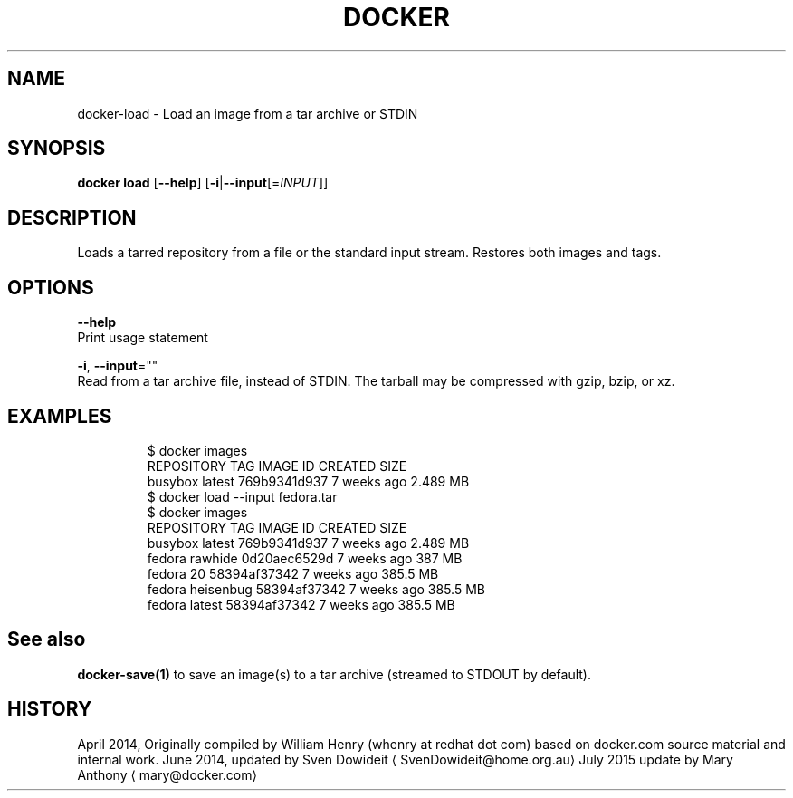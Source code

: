 .TH "DOCKER" "1" " Docker User Manuals" "Docker Community" "JUNE 2014"  ""


.SH NAME
.PP
docker\-load \- Load an image from a tar archive or STDIN


.SH SYNOPSIS
.PP
\fBdocker load\fP
[\fB\-\-help\fP]
[\fB\-i\fP|\fB\-\-input\fP[=\fIINPUT\fP]]


.SH DESCRIPTION
.PP
Loads a tarred repository from a file or the standard input stream.
Restores both images and tags.


.SH OPTIONS
.PP
\fB\-\-help\fP
  Print usage statement

.PP
\fB\-i\fP, \fB\-\-input\fP=""
   Read from a tar archive file, instead of STDIN. The tarball may be compressed with gzip, bzip, or xz.


.SH EXAMPLES
.PP
.RS

.nf
$ docker images
REPOSITORY          TAG                 IMAGE ID            CREATED             SIZE
busybox             latest              769b9341d937        7 weeks ago         2.489 MB
$ docker load \-\-input fedora.tar
$ docker images
REPOSITORY          TAG                 IMAGE ID            CREATED             SIZE
busybox             latest              769b9341d937        7 weeks ago         2.489 MB
fedora              rawhide             0d20aec6529d        7 weeks ago         387 MB
fedora              20                  58394af37342        7 weeks ago         385.5 MB
fedora              heisenbug           58394af37342        7 weeks ago         385.5 MB
fedora              latest              58394af37342        7 weeks ago         385.5 MB

.fi
.RE


.SH See also
.PP
\fBdocker\-save(1)\fP to save an image(s) to a tar archive (streamed to STDOUT by default).


.SH HISTORY
.PP
April 2014, Originally compiled by William Henry (whenry at redhat dot com)
based on docker.com source material and internal work.
June 2014, updated by Sven Dowideit 
\[la]SvenDowideit@home.org.au\[ra]
July 2015 update by Mary Anthony 
\[la]mary@docker.com\[ra]
